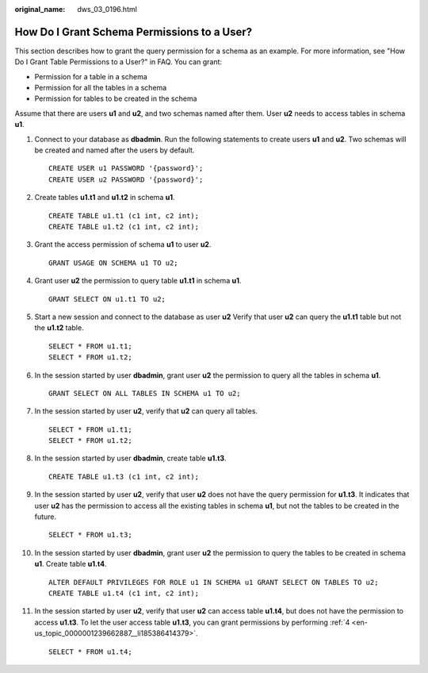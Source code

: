 :original_name: dws_03_0196.html

.. _dws_03_0196:

How Do I Grant Schema Permissions to a User?
============================================

This section describes how to grant the query permission for a schema as an example. For more information, see "How Do I Grant Table Permissions to a User?" in FAQ. You can grant:

-  Permission for a table in a schema
-  Permission for all the tables in a schema
-  Permission for tables to be created in the schema

Assume that there are users **u1** and **u2**, and two schemas named after them. User **u2** needs to access tables in schema **u1**.

|image1|

#. Connect to your database as **dbadmin**. Run the following statements to create users **u1** and **u2**. Two schemas will be created and named after the users by default.

   ::

      CREATE USER u1 PASSWORD '{password}';
      CREATE USER u2 PASSWORD '{password}';

#. Create tables **u1.t1** and **u1.t2** in schema **u1**.

   ::

      CREATE TABLE u1.t1 (c1 int, c2 int);
      CREATE TABLE u1.t2 (c1 int, c2 int);

#. Grant the access permission of schema **u1** to user **u2**.

   ::

      GRANT USAGE ON SCHEMA u1 TO u2;

#. .. _en-us_topic_0000001239662887__li185386414379:

   Grant user **u2** the permission to query table **u1.t1** in schema **u1**.

   ::

      GRANT SELECT ON u1.t1 TO u2;

#. Start a new session and connect to the database as user **u2** Verify that user **u2** can query the **u1.t1** table but not the **u1.t2** table.

   ::

      SELECT * FROM u1.t1;
      SELECT * FROM u1.t2;

   |image2|

#. In the session started by user **dbadmin**, grant user **u2** the permission to query all the tables in schema **u1**.

   ::

      GRANT SELECT ON ALL TABLES IN SCHEMA u1 TO u2;

#. In the session started by user **u2**, verify that **u2** can query all tables.

   ::

      SELECT * FROM u1.t1;
      SELECT * FROM u1.t2;

   |image3|

#. In the session started by user **dbadmin**, create table **u1.t3**.

   ::

      CREATE TABLE u1.t3 (c1 int, c2 int);

#. In the session started by user **u2**, verify that user **u2** does not have the query permission for **u1.t3**. It indicates that user **u2** has the permission to access all the existing tables in schema **u1**, but not the tables to be created in the future.

   ::

      SELECT * FROM u1.t3;

   |image4|

#. In the session started by user **dbadmin**, grant user **u2** the permission to query the tables to be created in schema **u1**. Create table **u1.t4**.

   ::

      ALTER DEFAULT PRIVILEGES FOR ROLE u1 IN SCHEMA u1 GRANT SELECT ON TABLES TO u2;
      CREATE TABLE u1.t4 (c1 int, c2 int);

#. In the session started by user **u2**, verify that user **u2** can access table **u1.t4**, but does not have the permission to access **u1.t3**. To let the user access table **u1.t3**, you can grant permissions by performing :ref:`4 <en-us_topic_0000001239662887__li185386414379>`.

   ::

      SELECT * FROM u1.t4;

   |image5|

.. |image1| image:: /_static/images/en-us_image_0000001318546125.png
.. |image2| image:: /_static/images/en-us_image_0000001318103277.png
.. |image3| image:: /_static/images/en-us_image_0000001318263369.png
.. |image4| image:: /_static/images/en-us_image_0000001318423893.png
.. |image5| image:: /_static/images/en-us_image_0000001268864780.png
